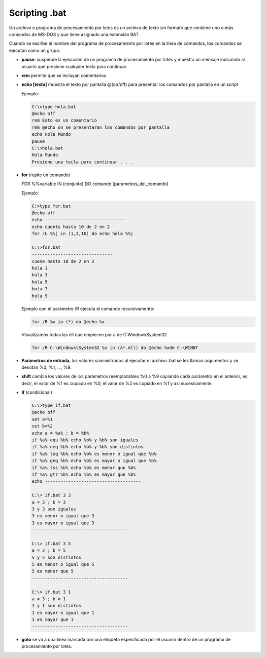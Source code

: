 **************
Scripting .bat
**************

Un archivo o programa de procesamiento por lotes es un archivo de texto sin formato que contiene uno o más comandos de MS-DOS y que tiene asignado una extensión BAT.

Cuando se escribe el nombre del programa de procesamiento por lotes en la línea de comandos, los comandos se ejecutan como un grupo.

* **pause**: suspende la ejecución de un programa de procesamiento por lotes y muestra un mensaje indicando al usuario que presione cualquier tecla para continuar.

* **rem** permite que se incluyan comentarios

* **echo [texto]** muestra el texto por pantalla @(on/off) para presentar los comandos por pantalla en un script
  
  Ejemplo:

  .. code-block:: shell
  
   C:\>type hola.bat
   @echo off
   rem Esto es un comentario
   rem @echo on se presentaran los comandos por pantalla
   echo Hola Mundo
   pause
   C:\>hola.bat
   Hola Mundo
   Presione una tecla para continuar . . .

* **for** (repite un comando)

  FOR %%variable IN (conjunto) DO comando [parametros_del_comando]

  Ejemplo:  
  
  .. code-block:: shell
  
   C:>type for.bat 
   @echo off 
   echo -------------------------------
   echo cuenta hasta 10 de 2 en 2
   for /L %%j in (1,2,10) do echo hola %%j
   
   C:\>for.bat      
   ------------------------------- 
   cuena hasta 10 de 2 en 2
   hola 1
   hola 3
   hola 5
   hola 7
   hola 9
   
  Ejemplo con el parámetro /R ejecuta el comando recursivamente:
  
  .. code-block:: shell
  
   for /R %x in (*) do @echo %x
   
  Visualizamos todas las dll que empiecen por a de C:\Windows\System32 
    
  .. code-block:: shell
  
   for /R C:\Windows\System32 %x in (A*.dll) do @echo %xde C:\WINNT

* **Parámetros de entrada**, los valores suministrados al ejecutar el archivo .bat se les llaman argumentos y se denotan %0, %1, ..., %9.

* **shift** cambia los valores de los parámetros reemplazables %0 a %9 copiando cada parámetro en el anterior, es decir, el valor de %1 es copiado en %0, el valor de %2 es copiado en %1 y así sucesivamente.

* **if** (condicional)

  .. code-block:: shell
     
   C:\>type if.bat
   @echo off 
   set a=%1
   set b=%2
   echo a = %a% ; b = %b%
   if %a% equ %b% echo %b% y %b% son iguales
   if %a% neq %b% echo %b% y %b% son distintos
   if %a% leq %b% echo %b% es menor o igual que %b%
   if %a% geq %b% echo %b% es mayor o igual que %b%
   if %a% lss %b% echo %b% es menor que %b%
   if %a% gtr %b% echo %b% es mayor que %b%
   echo -------------------------------------

   C:\> if.bat 3 3 
   a = 3 ; b = 3 
   3 y 3 son iguales
   3 es menor o igual que 3 
   3 es mayor o igual que 3
   -------------------------------------

   C:\> if.bat 3 5 
   a = 3 ; b = 5 
   5 y 5 son distintos
   5 es menor o igual que 5
   5 es menor que 5
   -------------------------------------

   C:\> if.bat 3 1 
   a = 3 ; b = 1 
   1 y 1 son distintos
   1 es mayor o igual que 1
   1 es mayor que 1
   -------------------------------------
      
* **goto** se va a una línea marcada por una etiqueta especificada por el usuario dentro de un programa de procesamiento por lotes.